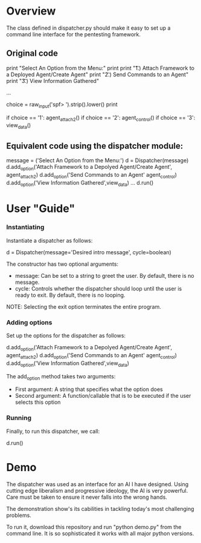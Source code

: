 * Overview 
The class defined in dispatcher.py should make it easy to set up a command line interface for the pentesting framework.

** Original code

#+BEGIN_SRC: python
        print "Select An Option from the Menu:"
        print
        print "\t 1.)  Attach Framework to a Deployed Agent/Create Agent"
        print "\t 2.)  Send Commands to an Agent"
        print "\t 3.)  View Information Gathered"
 
...

        choice = raw_input('spf> ').strip().lower()
        print

        if choice == '1':
            agent_attach2()       
        if choice == '2':
            agent_control()
        if choice == '3':
            view_data()

#+END_SRC

** Equivalent code using the dispatcher module:


#+begin_src: python
	message = ('Select An Option from the Menu:')
    d = Dispatcher(message)
    d.add_option('Attach Framework to a Depolyed Agent/Create Agent', agent_attach2)
    d.add_option('Send Commands to an Agent' agent_control)
    d.add_option('View Information Gathered',view_data)
...
    d.run()
#+end_src

* User "Guide"
*** Instantiating
Instantiate a dispatcher as follows:

#+begin_src: python
    d = Dispatcher(message='Desired intro message', cycle=boolean)

#+end_src

The constructor has two optional arguments:
- message: Can be set to a string to greet the user. By default, there is no message.
- cycle: Controls whether the dispatcher should loop until the user is ready to exit. By default, there is no looping.

NOTE: Selecting the exit option terminates the entire program.

*** Adding options
Set up the options for the dispatcher as follows:
#+begin_src: python
    d.add_option('Attach Framework to a Depolyed Agent/Create Agent', agent_attach2)
    d.add_option('Send Commands to an Agent' agent_control)
    d.add_option('View Information Gathered',view_data)
#+end_src

The add_option method takes two arguments:
- First argument: A string that specifies what the option does
- Second argument: A function/callable that is to be executed if the user selects this option

*** Running
Finally, to run this dispatcher, we call:

#+begin_src: python
    d.run()
#+end_src

* Demo

The dispatcher was used as an interface for an AI I have designed. Using cutting edge liberalism and progressive ideology, the AI is very powerful. 
Care must be taken to ensure it never falls into the wrong hands.

The demonstration show's its cabilities in tackling today's most challenging problems.

To run it, download this repository and run "python demo.py" from the command line. It is so sophisticated it works with all major python versions.
